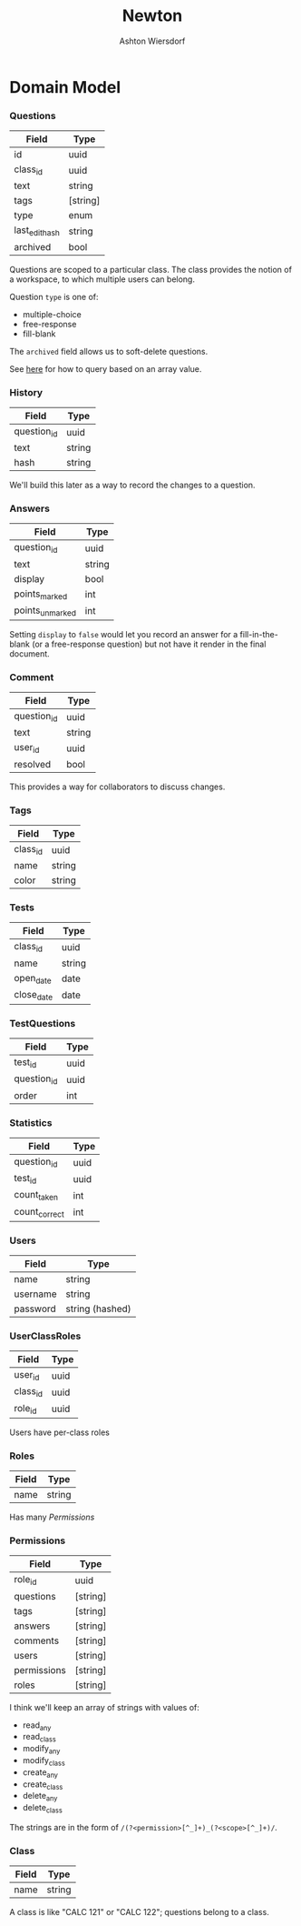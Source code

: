#+TITLE: Newton
#+AUTHOR: Ashton Wiersdorf

* Domain Model

*** Questions

| Field          | Type     |
|----------------+----------|
| id             | uuid     |
| class_id       | uuid     |
| text           | string   |
| tags           | [string] |
| type           | enum     |
| last_edit_hash | string   |
| archived       | bool     |

Questions are scoped to a particular class. The class provides the notion of a workspace, to which multiple users can belong.

Question =type= is one of:
 - multiple-choice
 - free-response
 - fill-blank

The =archived= field allows us to soft-delete questions.

See [[https://stackoverflow.com/questions/39643454/postgres-check-if-array-field-contains-value#][here]] for how to query based on an array value.

*** History

| Field       | Type   |
|-------------+--------|
| question_id | uuid   |
| text        | string |
| hash        | string |

We'll build this later as a way to record the changes to a question.

*** Answers

| Field           | Type   |
|-----------------+--------|
| question_id     | uuid   |
| text            | string |
| display         | bool   |
| points_marked   | int    |
| points_unmarked | int    |

Setting =display= to ~false~ would let you record an answer for a fill-in-the-blank (or a free-response question) but not have it render in the final document.

*** Comment

| Field       | Type   |
|-------------+--------|
| question_id | uuid   |
| text        | string |
| user_id     | uuid   |
| resolved    | bool   |

This provides a way for collaborators to discuss changes.

*** Tags

| Field    | Type   |
|----------+--------|
| class_id | uuid   |
| name     | string |
| color    | string |

*** Tests

| Field      | Type   |
|------------+--------|
| class_id   | uuid   |
| name       | string |
| open_date  | date   |
| close_date | date   |


*** TestQuestions

| Field       | Type |
|-------------+------|
| test_id     | uuid |
| question_id | uuid |
| order       | int  |


*** Statistics

| Field         | Type |
|---------------+------|
| question_id   | uuid |
| test_id       | uuid |
| count_taken   | int  |
| count_correct | int  |

*** Users

| Field    | Type            |
|----------+-----------------|
| name     | string          |
| username | string          |
| password | string (hashed) |

*** UserClassRoles

| Field    | Type |
|----------+------|
| user_id  | uuid |
| class_id | uuid |
| role_id  | uuid |

Users have per-class roles

*** Roles

| Field | Type   |
|-------+--------|
| name  | string |

Has many [[Permissions]]

*** Permissions

| Field       | Type     |
|-------------+----------|
| role_id     | uuid     |
| questions   | [string] |
| tags        | [string] |
| answers     | [string] |
| comments    | [string] |
| users       | [string] |
| permissions | [string] |
| roles       | [string] |

I think we'll keep an array of strings with values of:

 - read_any
 - read_class
 - modify_any
 - modify_class
 - create_any
 - create_class
 - delete_any
 - delete_class

The strings are in the form of =/(?<permission>[^_]+)_(?<scope>[^_]+)/=.

*** Class

| Field | Type   |
|-------+--------|
| name  | string |

A class is like "CALC 121" or "CALC 122"; questions belong to a class.

